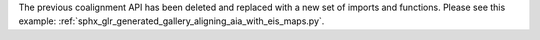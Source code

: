The previous coalignment API has been deleted and replaced with a new set of imports and functions.
Please see this example: :ref:`sphx_glr_generated_gallery_aligning_aia_with_eis_maps.py`.
